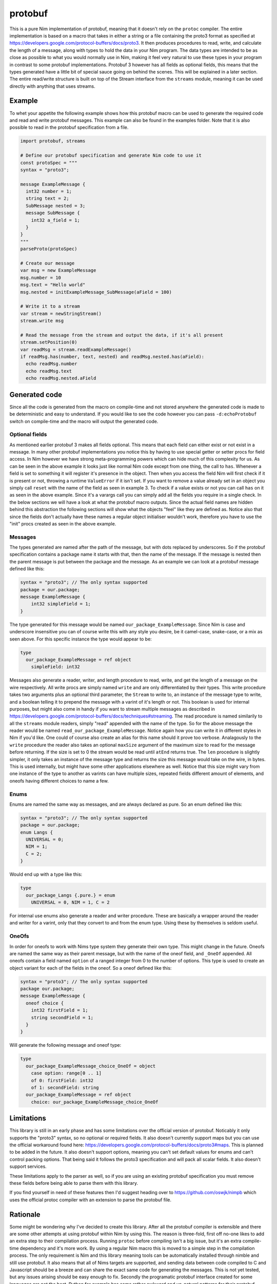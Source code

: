 protobuf
===========
This is a pure Nim implementation of protobuf, meaning that it doesn't rely
on the ``protoc`` compiler. The entire implementation is based on a macro
that takes in either a string or a file containing the proto3 format as
specified at https://developers.google.com/protocol-buffers/docs/proto3. It
then produces procedures to read, write, and calculate the length of a
message, along with types to hold the data in your Nim program. The data
types are intended to be as close as possible to what you would normally use
in Nim, making it feel very natural to use these types in your program in
contrast to some protobuf implementations. Protobuf 3 however has all fields
as optional fields, this means that the types generated have a little bit of
special sauce going on behind the scenes. This will be explained in a later
section. The entire read/write structure is built on top of the Stream
interface from the ``streams`` module, meaning it can be used directly with
anything that uses streams.

Example
-------
To whet your appetite the following example shows how this protobuf macro can
be used to generate the required code and read and write protobuf messages.
This example can also be found in the examples folder. Note that it is also
possible to read in the protobuf specification from a file.

.. code-block:: nim

  import protobuf, streams

  # Define our protobuf specification and generate Nim code to use it
  const protoSpec = """
  syntax = "proto3";

  message ExampleMessage {
    int32 number = 1;
    string text = 2;
    SubMessage nested = 3;
    message SubMessage {
      int32 a_field = 1;
    }
  }
  """
  parseProto(protoSpec)

  # Create our message
  var msg = new ExampleMessage
  msg.number = 10
  msg.text = "Hello world"
  msg.nested = initExampleMessage_SubMessage(aField = 100)

  # Write it to a stream
  var stream = newStringStream()
  stream.write msg

  # Read the message from the stream and output the data, if it's all present
  stream.setPosition(0)
  var readMsg = stream.readExampleMessage()
  if readMsg.has(number, text, nested) and readMsg.nested.has(aField):
    echo readMsg.number
    echo readMsg.text
    echo readMsg.nested.aField

Generated code
--------------
Since all the code is generated from the macro on compile-time and not stored
anywhere the generated code is made to be deterministic and easy to
understand. If you would like to see the code however you can pass
``-d:echoProtobuf`` switch on compile-time and the macro will output the
generated code.

Optional fields
^^^^^^^^^^^^^^^
As mentioned earlier protobuf 3 makes all fields optional. This means that
each field can either exist or not exist in a message. In many other protobuf
implementations you notice this by having to use special getter or setter
procs for field access. In Nim however we have strong meta-programming powers
which can hide much of this complexity for us. As can be seen in the above
example it looks just like normal Nim code except from one thing, the call to
``has``. Whenever a field is set to something it will register it's presence
in the object. Then when you access the field Nim will first check if it is
present or not, throwing a runtime ``ValueError`` if it isn't set. If you
want to remove a value already set in an object you simply call ``reset``
with the name of the field as seen in example 3. To check if a value exists
or not you can call ``has`` on it as seen in the above example. Since it's a
varargs call you can simply add all the fields you require in a single check.
In the below sections we will have a look at what the protobuf macro outputs.
Since the actual field names are hidden behind this abstraction the following
sections will show what the objects "feel" like they are defined as. Notice
also that since the fields don't actually have these names a regular object
initialiser wouldn't work, therefore you have to use the "init" procs created
as seen in the above example.

Messages
^^^^^^^^
The types generated are named after the path of the message, but with dots
replaced by underscores. So if the protobuf specification contains a package
name it starts with that, then the name of the message. If the message is
nested then the parent message is put between the package and the message.
As an example we can look at a protobuf message defined like this:

.. code-block:: protobuf

  syntax = "proto3"; // The only syntax supported
  package = our.package;
  message ExampleMessage {
      int32 simpleField = 1;
  }

The type generated for this message would be named
``our_package_ExampleMessage``. Since Nim is case and underscore insensitive
you can of course write this with any style you desire, be it camel-case,
snake-case, or a mix as seen above. For this specific instance the type
would appear to be:

.. code-block:: nim

  type
    our_package_ExampleMessage = ref object
      simpleField: int32

Messages also generate a reader, writer, and length procedure to read,
write, and get the length of a message on the wire respectively. All write
procs are simply named ``write`` and are only differentiated by their types.
This write procedure takes two arguments plus an optional third parameter,
the ``Stream`` to write to, an instance of the message type to write, and a
boolean telling it to prepend the message with a varint of it's length or
not. This boolean is used for internal purposes, but might also come in handy
if you want to stream multiple messages as described in
https://developers.google.com/protocol-buffers/docs/techniques#streaming.
The read procedure is named similarily to all the ``streams`` module
readers, simply "read" appended with the name of the type. So for the above
message the reader would be named ``read_our_package_ExampleMessage``.
Notice again how you can write it in different styles in Nim if you'd like.
One could of course also create an alias for this name should it prove too
verbose. Analagously to the ``write`` procedure the reader also takes an
optional ``maxSize`` argument of the maximum size to read for the message
before returning. If the size is set to 0 the stream would be read until
``atEnd`` returns true. The ``len`` procedure is slightly simpler, it only
takes an instance of the message type and returns the size this message would
take on the wire, in bytes. This is used internally, but might have some
other applications elsewhere as well. Notice that this size might vary from
one instance of the type to another as varints can have multiple sizes,
repeated fields different amount of elements, and oneofs having different
choices to name a few.

Enums
^^^^^
Enums are named the same way as messages, and are always declared as pure.
So an enum defined like this:

.. code-block:: protobuf

  syntax = "proto3"; // The only syntax supported
  package = our.package;
  enum Langs {
    UNIVERSAL = 0;
    NIM = 1;
    C = 2;
  }

Would end up with a type like this:

.. code-block:: nim

  type
    our_package_Langs {.pure.} = enum
      UNIVERSAL = 0, NIM = 1, C = 2

For internal use enums also generate a reader and writer procedure. These
are basically a wrapper around the reader and writer for a varint, only that
they convert to and from the enum type. Using these by themselves is seldom
useful.

OneOfs
^^^^^^
In order for oneofs to work with Nims type system they generate their own
type. This might change in the future. Oneofs are named the same way as
their parent message, but with the name of the oneof field, and ``_OneOf``
appended. All oneofs contain a field named ``option`` of a ranged integer
from 0 to the number of options. This type is used to create an object
variant for each of the fields in the oneof. So a oneof defined like this:

.. code-block:: protobuf

  syntax = "proto3"; // The only syntax supported
  package our.package;
  message ExampleMessage {
    oneof choice {
      int32 firstField = 1;
      string secondField = 1;
    }
  }

Will generate the following message and oneof type:

.. code-block:: nim

  type
    our_package_ExampleMessage_choice_OneOf = object
      case option: range[0 .. 1]
      of 0: firstField: int32
      of 1: secondField: string
    our_package_ExampleMessage = ref object
      choice: our_package_ExampleMessage_choice_OneOf

Limitations
-----------
This library is still in an early phase and has some limitations over the
official version of protobuf. Noticably it only supports the "proto3"
syntax, so no optional or required fields. It also doesn't currently support
maps but you can use the official workaround found here:
https://developers.google.com/protocol-buffers/docs/proto3#maps. This is
planned to be added in the future. It also doesn't support options, meaning
you can't set default values for enums and can't control packing options.
That being said it follows the proto3 specification and will pack all scalar
fields. It also doesn't support services.

These limitations apply to the parser as well, so if you are using an
existing protobuf specification you must remove these fields before being
able to parse them with this library.

If you find yourself in need of these features then I'd suggest heading over
to https://github.com/oswjk/nimpb which uses the official protoc compiler
with an extension to parse the protobuf file.

Rationale
---------
Some might be wondering why I've decided to create this library. After all
the protobuf compiler is extensible and there are some other attempts at
using protobuf within Nim by using this. The reason is three-fold, first off
no-one likes to add an extra step to their compilation process. Running
``protoc`` before compiling isn't a big issue, but it's an extra
compile-time dependency and it's more work. By using a regular Nim macro
this is moved to a simple step in the compilation process. The only
requirement is Nim and this library meaning tools can be automatically
installed through nimble and still use protobuf. It also means that all of
Nims targets are supported, and sending data between code compiled to C and
Javascript should be a breeze and can share the exact same code for
generating the messages. This is not yet tested, but any issues arising
should be easy enough to fix. Secondly the programatic protobuf interface
created for some languages are not the best. Python for example has some
rather awkward and un-natural patterns for their protobuf library. By using
a Nim macro the code can be customised to Nim much better and has the
potential to create really native-feeling code resulting in a very nice
interface. And finally this has been an interesting project in terms of
pushing the macro system to do something most languages would simply be
incapable of doing. It's not only a showcase of how much work the Nim
compiler is able to do for you through its meta-programming, but has also
been highly entertaining to work on.

This file is automatically generated from the documentation found in
protobuf.nim. Use ``nim doc2 protobuf.nim`` to get the full documentation.
